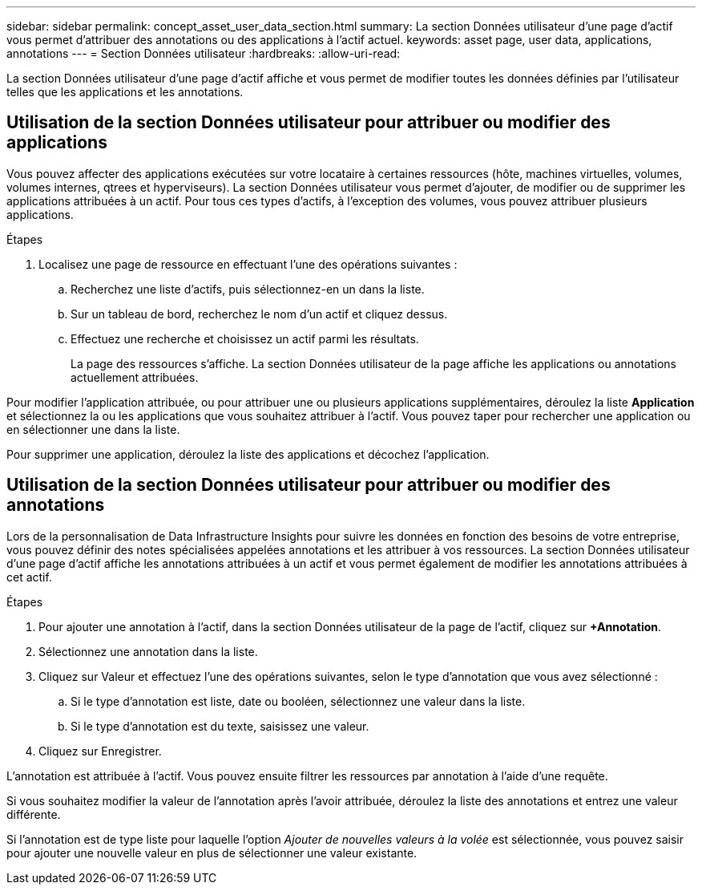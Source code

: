 ---
sidebar: sidebar 
permalink: concept_asset_user_data_section.html 
summary: La section Données utilisateur d’une page d’actif vous permet d’attribuer des annotations ou des applications à l’actif actuel. 
keywords: asset page, user data, applications, annotations 
---
= Section Données utilisateur
:hardbreaks:
:allow-uri-read: 


[role="lead"]
La section Données utilisateur d'une page d'actif affiche et vous permet de modifier toutes les données définies par l'utilisateur telles que les applications et les annotations.



== Utilisation de la section Données utilisateur pour attribuer ou modifier des applications

Vous pouvez affecter des applications exécutées sur votre locataire à certaines ressources (hôte, machines virtuelles, volumes, volumes internes, qtrees et hyperviseurs).  La section Données utilisateur vous permet d'ajouter, de modifier ou de supprimer les applications attribuées à un actif.  Pour tous ces types d’actifs, à l’exception des volumes, vous pouvez attribuer plusieurs applications.

.Étapes
. Localisez une page de ressource en effectuant l’une des opérations suivantes :
+
.. Recherchez une liste d’actifs, puis sélectionnez-en un dans la liste.
.. Sur un tableau de bord, recherchez le nom d’un actif et cliquez dessus.
.. Effectuez une recherche et choisissez un actif parmi les résultats.
+
La page des ressources s'affiche.  La section Données utilisateur de la page affiche les applications ou annotations actuellement attribuées.





Pour modifier l'application attribuée, ou pour attribuer une ou plusieurs applications supplémentaires, déroulez la liste *Application* et sélectionnez la ou les applications que vous souhaitez attribuer à l'actif.  Vous pouvez taper pour rechercher une application ou en sélectionner une dans la liste.

Pour supprimer une application, déroulez la liste des applications et décochez l'application.



== Utilisation de la section Données utilisateur pour attribuer ou modifier des annotations

Lors de la personnalisation de Data Infrastructure Insights pour suivre les données en fonction des besoins de votre entreprise, vous pouvez définir des notes spécialisées appelées annotations et les attribuer à vos ressources.  La section Données utilisateur d'une page d'actif affiche les annotations attribuées à un actif et vous permet également de modifier les annotations attribuées à cet actif.

.Étapes
. Pour ajouter une annotation à l'actif, dans la section Données utilisateur de la page de l'actif, cliquez sur *+Annotation*.
. Sélectionnez une annotation dans la liste.
. Cliquez sur Valeur et effectuez l’une des opérations suivantes, selon le type d’annotation que vous avez sélectionné :
+
.. Si le type d’annotation est liste, date ou booléen, sélectionnez une valeur dans la liste.
.. Si le type d’annotation est du texte, saisissez une valeur.


. Cliquez sur Enregistrer.


L'annotation est attribuée à l'actif.  Vous pouvez ensuite filtrer les ressources par annotation à l'aide d'une requête.

Si vous souhaitez modifier la valeur de l'annotation après l'avoir attribuée, déroulez la liste des annotations et entrez une valeur différente.

Si l'annotation est de type liste pour laquelle l'option _Ajouter de nouvelles valeurs à la volée_ est sélectionnée, vous pouvez saisir pour ajouter une nouvelle valeur en plus de sélectionner une valeur existante.
